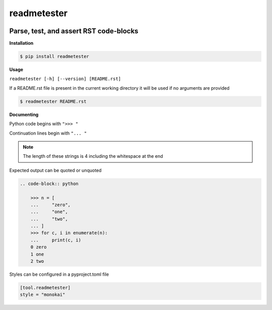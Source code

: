 readmetester
============
.. image:: https://img.shields.io/badge/License-MIT-yellow.svg
    :target: https://opensource.org/licenses/MIT
    :alt: License
.. image:: https://img.shields.io/pypi/v/readmetester
    :target: https://pypi.org/project/readmetester/
    :alt: PyPI
.. image:: https://github.com/jshwi/readmetester/actions/workflows/ci.yml/badge.svg
    :target: https://github.com/jshwi/readmetester/actions/workflows/ci.yml
    :alt: CI
.. image:: https://results.pre-commit.ci/badge/github/jshwi/readmetester/master.svg
   :target: https://results.pre-commit.ci/latest/github/jshwi/readmetester/master
   :alt: pre-commit.ci status
.. image:: https://github.com/jshwi/readmetester/actions/workflows/codeql-analysis.yml/badge.svg
    :target: https://github.com/jshwi/readmetester/actions/workflows/codeql-analysis.yml
    :alt: CodeQL
.. image:: https://codecov.io/gh/jshwi/readmetester/branch/master/graph/badge.svg
    :target: https://codecov.io/gh/jshwi/readmetester
    :alt: codecov.io
.. image:: https://readthedocs.org/projects/readmetester/badge/?version=latest
    :target: https://readmetester.readthedocs.io/en/latest/?badge=latest
    :alt: readthedocs.org
.. image:: https://img.shields.io/badge/python-3.8-blue.svg
    :target: https://www.python.org/downloads/release/python-380
    :alt: python3.8
.. image:: https://img.shields.io/badge/code%20style-black-000000.svg
    :target: https://github.com/psf/black
    :alt: Black
.. image:: https://img.shields.io/badge/linting-pylint-yellowgreen
    :target: https://github.com/PyCQA/pylint
    :alt: pylint

Parse, test, and assert RST code-blocks
---------------------------------------

**Installation**

.. code-block:: console

    $ pip install readmetester
..

**Usage**

``readmetester [-h] [--version] [README.rst]``

If a README.rst file is present in the current working directory it will be used if no arguments are provided

.. code-block:: console

    $ readmetester README.rst
..

**Documenting**

Python code begins with ``">>> "``

Continuation lines begin with ``"... "``

.. note::

    The length of these strings is 4 including the whitespace at the end
..

Expected output can be quoted or unquoted

.. code-block:: RST

    .. code-block:: python

        >>> n = [
        ...     "zero",
        ...     "one",
        ...     "two",
        ... ]
        >>> for c, i in enumerate(n):
        ...     print(c, i)
        0 zero
        1 one
        2 two


Styles can be configured in a pyproject.toml file

.. code-block:: toml

    [tool.readmetester]
    style = "monokai"
